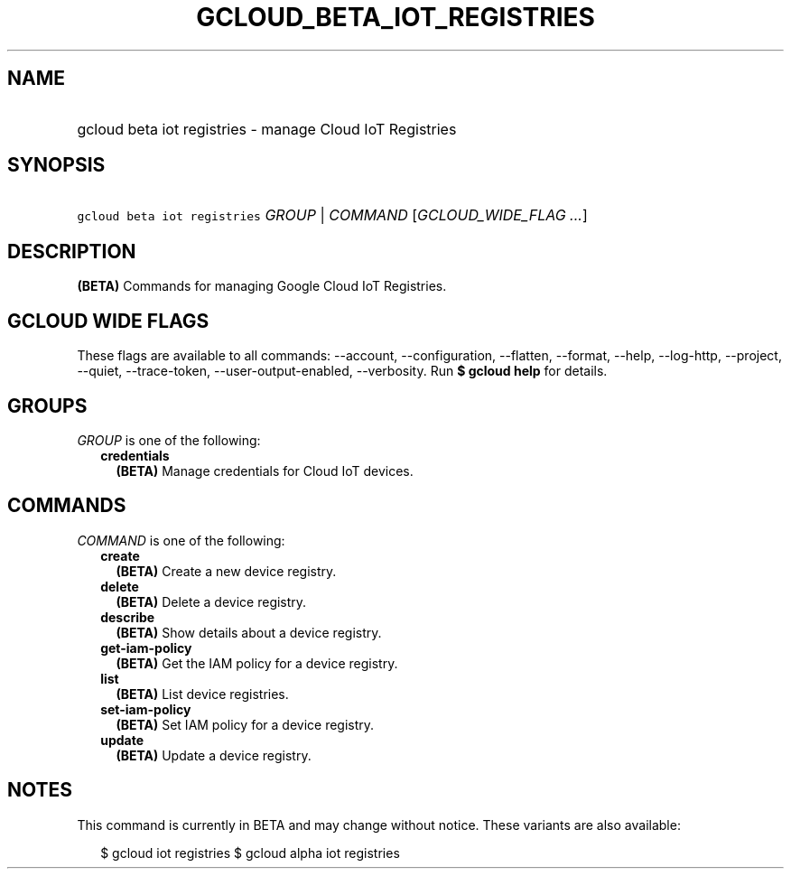 
.TH "GCLOUD_BETA_IOT_REGISTRIES" 1



.SH "NAME"
.HP
gcloud beta iot registries \- manage Cloud IoT Registries



.SH "SYNOPSIS"
.HP
\f5gcloud beta iot registries\fR \fIGROUP\fR | \fICOMMAND\fR [\fIGCLOUD_WIDE_FLAG\ ...\fR]



.SH "DESCRIPTION"

\fB(BETA)\fR Commands for managing Google Cloud IoT Registries.



.SH "GCLOUD WIDE FLAGS"

These flags are available to all commands: \-\-account, \-\-configuration,
\-\-flatten, \-\-format, \-\-help, \-\-log\-http, \-\-project, \-\-quiet,
\-\-trace\-token, \-\-user\-output\-enabled, \-\-verbosity. Run \fB$ gcloud
help\fR for details.



.SH "GROUPS"

\f5\fIGROUP\fR\fR is one of the following:

.RS 2m
.TP 2m
\fBcredentials\fR
\fB(BETA)\fR Manage credentials for Cloud IoT devices.


.RE
.sp

.SH "COMMANDS"

\f5\fICOMMAND\fR\fR is one of the following:

.RS 2m
.TP 2m
\fBcreate\fR
\fB(BETA)\fR Create a new device registry.

.TP 2m
\fBdelete\fR
\fB(BETA)\fR Delete a device registry.

.TP 2m
\fBdescribe\fR
\fB(BETA)\fR Show details about a device registry.

.TP 2m
\fBget\-iam\-policy\fR
\fB(BETA)\fR Get the IAM policy for a device registry.

.TP 2m
\fBlist\fR
\fB(BETA)\fR List device registries.

.TP 2m
\fBset\-iam\-policy\fR
\fB(BETA)\fR Set IAM policy for a device registry.

.TP 2m
\fBupdate\fR
\fB(BETA)\fR Update a device registry.


.RE
.sp

.SH "NOTES"

This command is currently in BETA and may change without notice. These variants
are also available:

.RS 2m
$ gcloud iot registries
$ gcloud alpha iot registries
.RE

